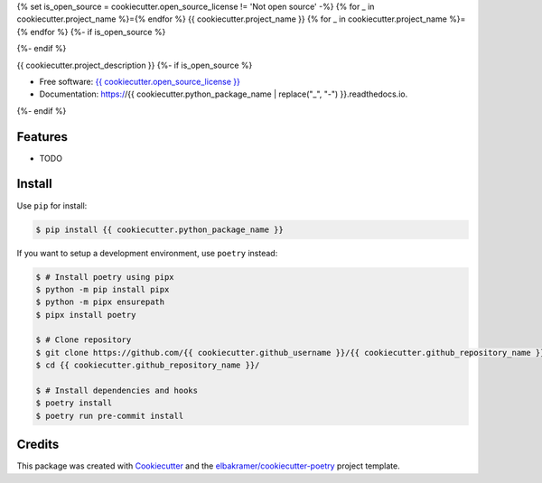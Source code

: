 {% set is_open_source = cookiecutter.open_source_license != 'Not open source' -%}
{% for _ in cookiecutter.project_name %}={% endfor %}
{{ cookiecutter.project_name }}
{% for _ in cookiecutter.project_name %}={% endfor %}
{%- if is_open_source %}

.. container::

    .. image:: https://img.shields.io/pypi/v/{{ cookiecutter.python_package_name }}.svg
            :target: https://pypi.python.org/pypi/{{ cookiecutter.python_package_name }}
            :alt: PyPI Version

    .. image:: https://img.shields.io/pypi/pyversions/{{ cookiecutter.python_package_name }}.svg
            :target: https://pypi.python.org/pypi/{{ cookiecutter.python_package_name }}/
            :alt: PyPI Python Versions

    .. image:: https://img.shields.io/pypi/status/{{ cookiecutter.python_package_name }}.svg
            :target: https://pypi.python.org/pypi/{{ cookiecutter.python_package_name }}/
            :alt: PyPI Status

    .. badges from below are commendted out

    .. .. image:: https://img.shields.io/pypi/dm/{{ cookiecutter.python_package_name }}.svg
            :target: https://pypi.python.org/pypi/{{ cookiecutter.python_package_name }}/
            :alt: PyPI Monthly Donwloads

.. container::

    .. image:: https://img.shields.io/github/workflow/status/{{ cookiecutter.github_username }}/{{ cookiecutter.github_repository_name }}/CI/master
            :target: https://github.com/{{ cookiecutter.github_username }}/{{ cookiecutter.github_repository_name }}/actions/workflows/ci.yml
            :alt: CI Build Status
    .. .. image:: https://github.com/{{ cookiecutter.github_username }}/{{ cookiecutter.github_repository_name }}/actions/workflows/ci.yml/badge.svg?branch=master

    .. image:: https://img.shields.io/github/workflow/status/{{ cookiecutter.github_username }}/{{ cookiecutter.github_repository_name }}/Documentation/master?label=docs
            :target: https://{{ cookiecutter.github_username }}.github.io/{{ cookiecutter.github_repository_name }}/
            :alt: Documentation Build Status
    .. .. image:: https://github.com/{{ cookiecutter.github_username }}/{{ cookiecutter.github_repository_name }}/actions/workflows/documentation.yml/badge.svg?branch=master

    .. image:: https://img.shields.io/codecov/c/github/{{ cookiecutter.github_username }}/{{ cookiecutter.github_repository_name }}.svg
            :target: https://codecov.io/gh/{{ cookiecutter.github_username }}/{{ cookiecutter.github_repository_name }}
            :alt: Codecov Coverage
    .. .. image:: https://codecov.io/gh/{{ cookiecutter.github_username }}/{{ cookiecutter.github_repository_name }}/branch/master/graph/badge.svg

    .. image:: https://img.shields.io/requires/github/{{ cookiecutter.github_username }}/{{ cookiecutter.github_repository_name }}/master.svg
            :target: https://requires.io/github/{{ cookiecutter.github_username }}/{{ cookiecutter.github_repository_name }}/requirements/?branch=master
            :alt: Requires.io Requirements Status
    .. .. image:: https://requires.io/github/{{ cookiecutter.github_username }}/{{ cookiecutter.github_repository_name }}/requirements.svg?branch=master

    .. badges from below are commendted out

    .. .. image:: https://img.shields.io/travis/{{ cookiecutter.github_username }}/{{ cookiecutter.github_repository_name }}.svg
            :target: https://travis-ci.com/{{ cookiecutter.github_username }}/{{ cookiecutter.github_repository_name }}
            :alt: Travis CI Build Status
    .. .. image:: https://travis-ci.com/{{ cookiecutter.github_username }}/{{ cookiecutter.github_repository_name }}.svg?branch=master

    .. .. image:: https://img.shields.io/readthedocs/{{ cookiecutter.github_repository_name }}/latest.svg
            :target: https://{{ cookiecutter.python_package_name | replace("_", "-") }}.readthedocs.io/en/latest/?badge=latest
            :alt: ReadTheDocs Documentation Build Status
    .. .. image:: https://readthedocs.org/projects/{{ cookiecutter.github_repository_name }}/badge/?version=latest

    .. .. image:: https://pyup.io/repos/github/{{ cookiecutter.github_username }}/{{ cookiecutter.github_repository_name }}/shield.svg
            :target: https://pyup.io/repos/github/{{ cookiecutter.github_username }}/{{ cookiecutter.github_repository_name }}/
            :alt: PyUp Updates

.. container::

    .. image:: https://img.shields.io/pypi/l/{{ cookiecutter.python_package_name }}.svg
            :target: https://github.com/{{ cookiecutter.github_username }}/{{ cookiecutter.github_repository_name }}/blob/master/LICENSE
            :alt: PyPI License

    .. image:: https://app.fossa.com/api/projects/git%2Bgithub.com%2F{{ cookiecutter.github_username }}%2F{{ cookiecutter.github_repository_name }}.svg?type=shield
            :target: https://app.fossa.com/projects/git%2Bgithub.com%2F{{ cookiecutter.github_username }}%2F{{ cookiecutter.github_repository_name }}?ref=badge_shield
            :alt: FOSSA Status

.. container::

    .. image:: https://badges.gitter.im/{{ cookiecutter.github_username }}/{{ cookiecutter.github_repository_name }}.svg
            :target: https://gitter.im/{{ cookiecutter.github_repository_name }}/community
            :alt: Gitter Chat
    .. .. image:: https://img.shields.io/gitter/room/{{ cookiecutter.github_username }}/{{ cookiecutter.github_repository_name }}.svg

    .. image:: https://img.shields.io/badge/code%20style-black-000000.svg
            :target: https://github.com/psf/black
            :alt: Code Style: Black
{%- endif %}

{{ cookiecutter.project_description }}
{%- if is_open_source %}

* Free software: `{{ cookiecutter.open_source_license }}`_
* Documentation: https://{{ cookiecutter.python_package_name | replace("_", "-") }}.readthedocs.io.
{%- endif %}

.. _`{{ cookiecutter.open_source_license }}`: https://github.com/{{ cookiecutter.github_username }}/{{ cookiecutter.github_repository_name }}/blob/master/LICENSE

Features
--------

* TODO

Install
-------

Use ``pip`` for install:

.. code-block:: console

    $ pip install {{ cookiecutter.python_package_name }}

If you want to setup a development environment, use ``poetry`` instead:

.. code-block:: console

    $ # Install poetry using pipx
    $ python -m pip install pipx
    $ python -m pipx ensurepath
    $ pipx install poetry

    $ # Clone repository
    $ git clone https://github.com/{{ cookiecutter.github_username }}/{{ cookiecutter.github_repository_name }}.git
    $ cd {{ cookiecutter.github_repository_name }}/

    $ # Install dependencies and hooks
    $ poetry install
    $ poetry run pre-commit install

Credits
-------

This package was created with Cookiecutter_ and the `elbakramer/cookiecutter-poetry`_ project template.

.. _Cookiecutter: https://github.com/audreyr/cookiecutter
.. _`elbakramer/cookiecutter-poetry`: https://github.com/elbakramer/cookiecutter-poetry
